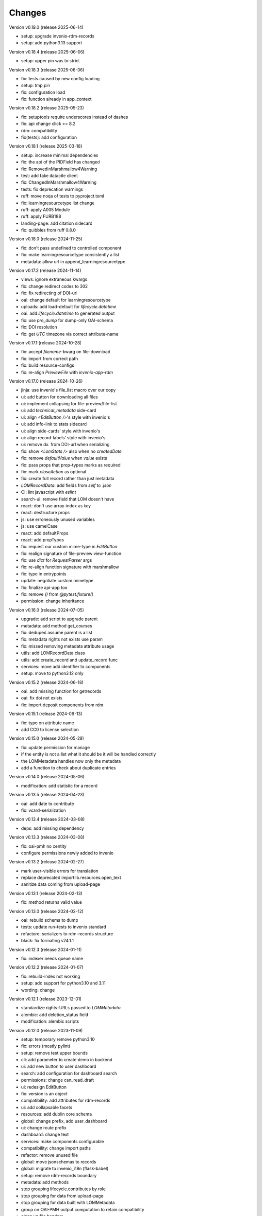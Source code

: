 ..
    Copyright (C) 2020-2025 Graz University of Technology.

    invenio-records-lom is free software; you can redistribute it and/or modify it
    under the terms of the MIT License; see LICENSE file for more details.

Changes
=======

Version v0.19.0 (release 2025-06-14)

- setup: upgrade invenio-rdm-records
- setup: add python3.13 support


Version v0.18.4 (release 2025-06-06)

- setup: upper pin was to strict


Version v0.18.3 (release 2025-06-06)

- fix: tests caused by new config loading
- setup: tmp pin
- fix: configuration load
- fix: function already in app_context


Version v0.18.2 (release 2025-05-23)

- fix: setuptools require underscores instead of dashes
- fix: api change click >= 8.2
- rdm: compatibility
- fix(tests): add configuration


Version v0.18.1 (release 2025-03-18)

- setup: increase minimal dependencies
- fix: the api of the PIDField has changed
- fix: RemovedInMarshmallow4Warning
- test: add fake datacite client
- fix: ChangedInMarshmallow4Warning
- tests: fix deprecation warnings
- ruff: move noqa of tests to pyproject.toml
- fix: learningresourcetype list change
- ruff: apply A005 Module
- ruff: apply FURB188
- landing-page: add citation sidecard
- fix: quibbles from ruff 0.8.0


Version v0.18.0 (release 2024-11-25)

- fix: don't pass undefined to controlled component
- fix: make learningresourcetype consistently a list
- metadata: allow url in append_learningresourcetype


Version v0.17.2 (release 2024-11-14)

- views: ignore extraneous kwargs
- fix: change redirect codes to 302
- fix: fix redirecting of DOI-url
- oai: change default for learningresourcetype
- uploads: add load-default for `lifecycle.datetime`
- oai: add `lifecycle.datetime` to generated output
- fix: use `pre_dump` for dump-only OAI-schema
- fix: DOI resolution
- fix: get `UTC` timezone via correct attribute-name


Version v0.17.1 (release 2024-10-28)

- fix: accept `filename`-kwarg on file-download
- fix: import from correct path
- fix: build resource-configs
- fix: re-align `PreviewFile` with `invenio-app-rdm`


Version v0.17.0 (release 2024-10-26)

- jinja: use invenio's file_list macro over our copy
- ui: add button for downloading all files
- ui: implement collapsing for file-preview/file-list
- ui: add `technical_metadata` side-card
- ui: align `<EditButton />`'s style with invenio's
- ui: add info-link to stats sidecard
- ui: align side-cards' style with invenio's
- ui: align record-labels' style with invenio's
- ui: remove `dx.` from DOI-url when serializing
- fix: show `<LomStats />` also when no `createdDate`
- fix: remove `defaultValue` when `value` exists
- fix: pass props that prop-types marks as required
- fix: mark `closeAction` as optional
- fix: create full record rather than just metadata
- `LOMRecordData`: add fields from `self` to `.json`
- CI: lint javascript with `eslint`
- search-ui: remove field that LOM doesn't have
- react: don't use array-index as key
- react: destructure props
- js: use erroneously unused variables
- js: use camelCase
- react: add defaultProps
- react: add propTypes
- fix: request our custom mime-type in `EditButton`
- fix: realign signature of file-preview view-function
- fix: use `dict` for `RequestParser` args
- fix: re-align function signature with marshmallow
- fix: typo in entrypoints
- update: negotiate custom mimetype
- fix: finalize api-app too
- fix: remove `()` from `@pytest.fixture()`
- permission: change inheritance



Version v0.16.0 (release 2024-07-05)

- upgrade: add script to upgrade parent
- metadata: add method get_courses
- fix: deduped assume parent is a list
- fix: metadata rights not exists use param
- fix: missed removing metadata attribute usage
- utils: add LOMRecordData class
- utils: add create_record and update_record func
- services: move add identifier to components
- setup: move to python3.12 only


Version v0.15.2 (release 2024-06-18)

- oai: add missing function for getrecords
- oai: fix doi not exists
- fix: import deposit components from rdm


Version v0.15.1 (release 2024-06-13)

- fix: typo on attribute name
- add CC0 to license selection


Version v0.15.0 (release 2024-05-29)

- fix: update permission for manage
- if the entity is not a list what it should be it will be handled
  correctly
- the LOMMetadata handles now only the metadata
- add a function to check about duplicate entries

Version v0.14.0 (release 2024-05-06)

- modification: add statistic for a record


Version v0.13.5 (release 2024-04-23)

- oai: add date to contribute
- fix: vcard-serialization


Version v0.13.4 (release 2024-03-08)

- deps: add missing dependency


Version v0.13.3 (release 2024-03-08)

- fix: oai-pmh no centity
- configure permissions newly added to invenio


Version v0.13.2 (release 2024-02-27)

- mark user-visible errors for translation
- replace deprecated importlib.resources.open_text
- sanitize data coming from upload-page


Version v0.13.1 (release 2024-02-13)

- fix: method returns valid value


Version v0.13.0 (release 2024-02-12)

- oai: rebuild schema to dump
- tests: update run-tests to invenio standard
- refactore: serializers to rdm-records structure
- black: fix formating v24.1.1


Version v0.12.3 (release 2024-01-11)

- fix: indexer needs queue name


Version v0.12.2 (release 2024-01-07)

- fix: rebuild-index not working
- setup: add support for python3.10 and 3.11
- wording: change


Version v0.12.1 (release 2023-12-01)

- standardize rights-URLs passed to `LOMMetadata`
- alembic: add deletion_status field
- modification: alembic scripts


Version v0.12.0 (release 2023-11-09)

- setup: temporary remove python3.10
- fix: errors (mostly pylint)
- setup: remove test upper bounds
- cli: add parameter to create demo in backend
- ui: add new button to user dashboard
- search: add configuration for dashboard search
- permissions: change can_read_draft
- ui: redesign EditButton
- fix: version is an object
- compatibility: add attributes for rdm-records
- ui: add collapsable facets
- resources: add dublin core schema
- global: change prefix, add user_dashboard
- ui: change route prefix
- dashboard: change text
- services: make components configurable
- compatibility: change import paths
- refactor: remove unused file
- global: move jsonschemas to records
- global: migrate to invenio_i18n (flask-babel)
- setup: remove rdm-records boundary
- metadata: add methods
- stop grouping lifecycle.contributes by role
- stop grouping for data from upload-page
- stop grouping for data built with LOMMetadata
- group on OAI-PMH output computation to retain compatibility
- clean up file headers
- clean up config files


Version v0.11.1 (release 2023-08-03)

- fix: licenses url with slash as last character


Version v0.11.0 (release 2023-08-03)

- fix: license facets trailing slash
- fix: translation was configured wrong
- ui: remove current_user.id, not used
- ui: show management only if allowed
- fix: deposit edit needs permissions
- ui: add edit-button of records


Version v0.10.1 (release 2023-07-25)

- fix: use save key access


Version v0.10.0 (release 2023-07-25)

- translation: update
- refactor:
- ui: add doi to sidemenu
- tests: add pylint disable statements
- setup: use pytest-black-ng instead of pytest-black
- ui: add classification and course to landing page
- metadata: reimplement dedup for append_course
- metadata: change metadata a little bit
- refactor: remove python3.8 compatibility
- implement and configure facets (=search-filters)
- clean up various upload-page related things
- implement vcard and use it for OAI-PMH-output


Version v0.9.0 (release 2023-06-01)

- add `format` and `resource-type` to upload-page
- add schema for cleaner OAI-PMH-output
- add "$schema"-key to jsons in database
- update landing page
- implement and configure permissions
- fix image-preview by implementing iiif-resource


Version v0.8.1 (release 2023-04-28)

- upload: require license permission


Version v0.8.0 (release 2023-04-20)

- make compatible with invenio v11
- support DOI, publishing, deleting


Version v0.7.2 (release 2023-03-15)

- fix file-upload


Version v0.7.1 (release 2023-03-13)

- add .js-files that were erroneously missing from last PR


Version v0.7.0 (release 2023-03-13)

- global: fix various problems
- finish preview of deposit for test-server


Version v0.6.1 (release 2023-02-01)

- fix: pylint errors
- fix: syntax error in setup.cfg


Version v0.6.0 (release 2022-10-14)

- global: migrate to reusable workflows for publish
- typo: fixed wrong position of .
- test: move to reusable workflows
- tests: remove CACHE
- fix: change opensearch2 to opensearch in run-tests
- global: replace elasticsearch7 with opensearch2
- setup: update dependencies


Version v0.5.2 (release 2022-09-27)

- fix: javascript dependencies


Version v0.5.1 (release 2022-09-27)

- fix: pylint errors
- fix: ConfigurationMixin changed location
- global: pin flake8
- global: increase version of invenio-search


Version v0.5.0 (release 2022-07-29)

- fix missing schema for type link
- add the search feature
- update UI-serialization and landing page


Version v0.3.1 (release 2022-06-01)

- update publish action
- fix combined fixes

